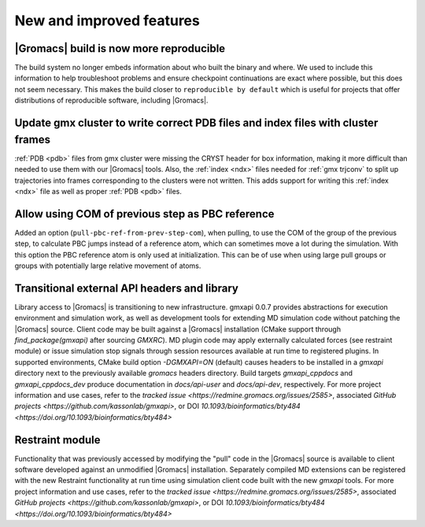 New and improved features
^^^^^^^^^^^^^^^^^^^^^^^^^

|Gromacs| build is now more reproducible
"""""""""""""""""""""""""""""""""""""""""""""""""""""""""""""""""""""""""""""""""""""
The build system no longer embeds information about who built the
binary and where.  We used to include this information to help
troubleshoot problems and ensure checkpoint continuations are exact
where possible, but this does not seem necessary. This makes the build
closer to ``reproducible by default`` which is useful for projects
that offer distributions of reproducible software, including
|Gromacs|.

Update gmx cluster to write correct PDB files and index files with cluster frames
"""""""""""""""""""""""""""""""""""""""""""""""""""""""""""""""""""""""""""""""""""""

:ref:`PDB <pdb>` files from gmx cluster were missing the CRYST header for box information, making
it more difficult than needed to use them with our |Gromacs| tools. Also, the :ref:`index <ndx>`
files needed for :ref:`gmx trjconv` to split up trajectories into frames corresponding
to the clusters were not written. This adds support for writing this :ref:`index <ndx>` file
as well as proper :ref:`PDB <pdb>` files.

Allow using COM of previous step as PBC reference
"""""""""""""""""""""""""""""""""""""""""""""""""""""""""""""""""""""""""""""""""""""

Added an option (``pull-pbc-ref-from-prev-step-com``), when pulling, to use
the COM of the group of the previous step, to calculate PBC jumps instead of a
reference atom, which can sometimes move a lot during the simulation.
With this option the PBC reference atom is only used at initialization.
This can be of use when using large pull groups or groups with potentially
large relative movement of atoms.

Transitional external API headers and library
"""""""""""""""""""""""""""""""""""""""""""""""""""""""""""""""""""""""""""""""""""""

Library access to |Gromacs| is transitioning to new infrastructure.
gmxapi 0.0.7 provides abstractions for execution environment and simulation work,
as well as development tools for extending MD simulation code without patching
the |Gromacs| source.
Client code may be built against a |Gromacs| installation (CMake support through
`find_package(gmxapi)` after sourcing `GMXRC`).
MD plugin code may apply externally calculated forces (see restraint module) or
issue simulation stop signals through session resources available at run time
to registered plugins.
In supported environments,
CMake build option `-DGMXAPI=ON` (default) causes headers to be
installed in a `gmxapi` directory next to the previously available `gromacs`
headers directory.
Build targets `gmxapi_cppdocs` and `gmxapi_cppdocs_dev` produce documentation in
`docs/api-user` and `docs/api-dev`, respectively.
For more project information and use cases,
refer to the `tracked issue <https://redmine.gromacs.org/issues/2585>`,
associated `GitHub projects <https://github.com/kassonlab/gmxapi>`,
or DOI `10.1093/bioinformatics/bty484 <https://doi.org/10.1093/bioinformatics/bty484>`

Restraint module
"""""""""""""""""""""""""""""""""""""""""""""""""""""""""""""""""""""""""""""""""""""

Functionality that was previously accessed by modifying the "pull" code in the
|Gromacs| source is available to client software developed against an
unmodified |Gromacs| installation. Separately compiled MD extensions can be
registered with the new Restraint functionality at run time using simulation
client code built with the new `gmxapi` tools.
For more project information and use cases,
refer to the `tracked issue <https://redmine.gromacs.org/issues/2585>`,
associated `GitHub projects <https://github.com/kassonlab/gmxapi>`,
or DOI `10.1093/bioinformatics/bty484 <https://doi.org/10.1093/bioinformatics/bty484>`
